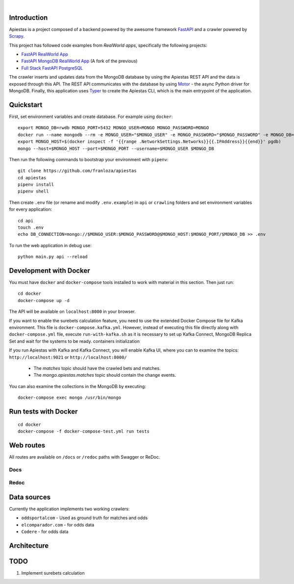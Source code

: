 .. image:: img/logo.png

|

.. image:: https://img.shields.io/github/license/Naereen/StrapDown.js.svg
   :target: https://github.com/franloza/apiestas/blob/master/LICENSE

.. image:: https://circleci.com/gh/franloza/apiestas/tree/master.svg?style=shield
    :target: https://circleci.com/gh/franloza/apiestas/tree/master

Introduction
------------
Apiestas is a project composed of a backend powered by the awesome framework `FastAPI
<https://github.com/tiangolo/fastapi/>`_ and a crawler powered by `Scrapy
<https://github.com/scrapy/scrapy/>`_.

This project has followed code examples from *RealWorld apps*, specifically the following projects:

* `FastAPI RealWorld App <https://github.com/nsidnev/fastapi-realworld-example-app/>`_
* `FastAPI MongoDB RealWorld App <https://github.com/markqiu/fastapi-mongodb-realworld-example-app/>`_ (A fork of the previous)
* `Full Stack FastAPI PostgreSQL <https://github.com/tiangolo/full-stack-fastapi-postgresql/>`_


The crawler inserts and updates data from the MongoDB database by using the Apiestas REST API and the data is exposed through this API.
The REST API communicates with the database by using `Motor <https://github.com/mongodb/motor/>`_  - the async Python driver for MongoDB.
Finally, this application uses `Typer <https://github.com/tiangolo/typer/>`_ to create the Apiestas CLI, which is the main entrypoint of the application.

Quickstart
----------

First, set environment variables and create database. For example using ``docker``: ::

    export MONGO_DB=rwdb MONGO_PORT=5432 MONGO_USER=MONGO MONGO_PASSWORD=MONGO
    docker run --name mongodb --rm -e MONGO_USER="$MONGO_USER" -e MONGO_PASSWORD="$MONGO_PASSWORD" -e MONGO_DB="$MONGO_DB" MONGO
    export MONGO_HOST=$(docker inspect -f '{{range .NetworkSettings.Networks}}{{.IPAddress}}{{end}}' pgdb)
    mongo --host=$MONGO_HOST --port=$MONGO_PORT --username=$MONGO_USER $MONGO_DB

Then run the following commands to bootstrap your environment with ``pipenv``: ::

    git clone https://github.com/franloza/apiestas
    cd apiestas
    pipenv install
    pipenv shell

Then create ``.env`` file (or rename and modify ``.env.example``) in ``api`` or ``crawling`` folders and set environment variables for every application: ::

    cd api
    touch .env
    echo DB_CONNECTION=mongo://$MONGO_USER:$MONGO_PASSWORD@$MONGO_HOST:$MONGO_PORT/$MONGO_DB >> .env

To run the web application in debug use::

    python main.py api --reload


Development with Docker
-----------------------

You must have ``docker`` and ``docker-compose`` tools installed to work with material in this section.
Then just run: ::

    cd docker
    docker-compose up -d

The API will be available on ``localhost:8000`` in your browser.

If you want to enable the surebets calculation feature, you need to use the extended Docker Compose file for Kafka
environment. This file is ``docker-compose.kafka.yml``. However, instead of executing this file directly along with
``docker-compose.yml`` file, execute ``run-with-kafka.sh`` as it is necessary to set up Kafka Connect, MongoDB Replica Set
and wait for the systems to be ready.
containers initialization

If you run Apiestas with Kafka and Kafka Connect, you will enable Kafka UI, where you can to examine the
topics: ``http://localhost:9021`` or ``http://localhost:8000/``

  * The `matches` topic should have the crawled bets and matches.
  * The `mongo.apiestas.matches` topic should contain the change events.

You can also examine the collections in the MongoDB by executing: ::

    docker-compose exec mongo /usr/bin/mongo

Run tests with Docker
-----------------------
::

    cd docker
    docker-compose -f docker-compose-test.yml run tests


Web routes
----------

All routes are available on ``/docs`` or ``/redoc`` paths with Swagger or ReDoc.

Docs
#####

.. image:: img/docs.png

Redoc
#####

.. image:: img/redoc.png

Data sources
------------

Currently the application implements two working crawlers:

*  ``oddsportalcom`` - Used as ground truth for matches and odds
*  ``elcomparador.com`` - for odds data
*  ``Codere`` - for odds data

Architecture
------------
.. image:: img/apiestas_arch.png

TODO
----
1) Implement surebets calculation


